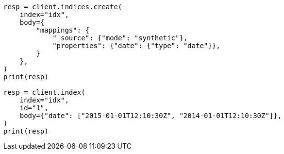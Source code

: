 // mapping/types/date.asciidoc:250

[source, python]
----
resp = client.indices.create(
    index="idx",
    body={
        "mappings": {
            "_source": {"mode": "synthetic"},
            "properties": {"date": {"type": "date"}},
        }
    },
)
print(resp)

resp = client.index(
    index="idx",
    id="1",
    body={"date": ["2015-01-01T12:10:30Z", "2014-01-01T12:10:30Z"]},
)
print(resp)
----